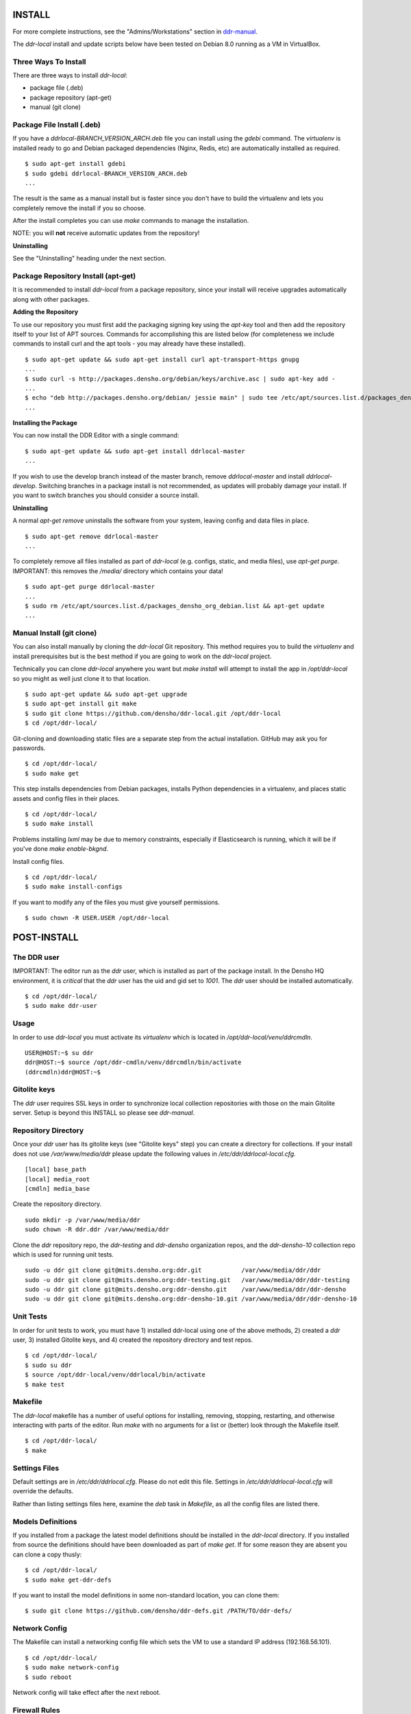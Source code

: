 INSTALL
=======

For more complete instructions, see the "Admins/Workstations" section
in `ddr-manual <https://github.com/densho/ddr-manual/>`_.

The `ddr-local` install and update scripts below have been tested on
Debian 8.0 running as a VM in VirtualBox.


Three Ways To Install
---------------------

There are three ways to install `ddr-local`:

- package file (.deb)
- package repository (apt-get)
- manual (git clone)


Package File Install (.deb)
---------------------------

If you have a `ddrlocal-BRANCH_VERSION_ARCH.deb` file you can install
using the `gdebi` command.  The `virtualenv` is installed ready to go
and Debian packaged dependencies (Nginx, Redis, etc) are automatically
installed as required.
::
    $ sudo apt-get install gdebi
    $ sudo gdebi ddrlocal-BRANCH_VERSION_ARCH.deb
    ...

The result is the same as a manual install but is faster since you
don't have to build the virtualenv and lets you completely remove the
install if you so choose.

After the install completes you can use `make` commands to manage the
installation.

NOTE: you will **not** receive automatic updates from the repository!

**Uninstalling**

See the "Uninstalling" heading under the next section.


Package Repository Install (apt-get)
------------------------------------

It is recommended to install `ddr-local` from a package repository,
since your install will receive upgrades automatically along with
other packages.

**Adding the Repository**

To use our repository you must first add the packaging signing key
using the `apt-key` tool and then add the repository itself to your
list of APT sources. Commands for accomplishing this are listed below
(for completeness we include commands to install curl and the apt
tools - you may already have these installed).
::
    $ sudo apt-get update && sudo apt-get install curl apt-transport-https gnupg
    ...
    $ sudo curl -s http://packages.densho.org/debian/keys/archive.asc | sudo apt-key add -
    ...
    $ echo "deb http://packages.densho.org/debian/ jessie main" | sudo tee /etc/apt/sources.list.d/packages_densho_org_debian.list
    ...

**Installing the Package**

You can now install the DDR Editor with a single command:
::
    $ sudo apt-get update && sudo apt-get install ddrlocal-master
    ...

If you wish to use the develop branch instead of the master branch,
remove `ddrlocal-master` and install `ddrlocal-develop`.  Switching
branches in a package install is not recommended, as updates will
probably damage your install.  If you want to switch branches you
should consider a source install.

**Uninstalling**

A normal `apt-get remove` uninstalls the software from your system,
leaving config and data files in place.
::
    $ sudo apt-get remove ddrlocal-master
    ...

To completely remove all files installed as part of `ddr-local`
(e.g. configs, static, and media files), use `apt-get purge`.
IMPORTANT: this removes the `/media/` directory which contains your
data!
::
    $ sudo apt-get purge ddrlocal-master
    ...
    $ sudo rm /etc/apt/sources.list.d/packages_densho_org_debian.list && apt-get update
    ...


Manual Install (git clone)
--------------------------

You can also install manually by cloning the `ddr-local` Git
repository.  This method requires you to build the `virtualenv` and
install prerequisites but is the best method if you are going to work
on the `ddr-local` project.

Technically you can clone `ddr-local` anywhere you want but `make
install` will attempt to install the app in `/opt/ddr-local` so you
might as well just clone it to that location.
::
    $ sudo apt-get update && sudo apt-get upgrade
    $ sudo apt-get install git make
    $ sudo git clone https://github.com/densho/ddr-local.git /opt/ddr-local
    $ cd /opt/ddr-local/

Git-cloning and downloading static files are a separate step from the
actual installation.  GitHub may ask you for passwords.
::
    $ cd /opt/ddr-local/
    $ sudo make get

This step installs dependencies from Debian packages, installs Python
dependencies in a virtualenv, and places static assets and config
files in their places.
::
    $ cd /opt/ddr-local/
    $ sudo make install

Problems installing `lxml` may be due to memory constraints,
especially if Elasticsearch is running, which it will be if you've
done `make enable-bkgnd`.

Install config files.
::
    $ cd /opt/ddr-local/
    $ sudo make install-configs

If you want to modify any of the files you must give yourself permissions.
::
   $ sudo chown -R USER.USER /opt/ddr-local


POST-INSTALL
============


The DDR user
------------

IMPORTANT: The editor run as the `ddr` user, which is installed as part of the package install.  In the Densho HQ environment, it is *critical* that the `ddr` user has the uid and gid set to `1001`.  The `ddr` user should be installed automatically.
::
    $ cd /opt/ddr-local/
    $ sudo make ddr-user


Usage
-----

In order to use `ddr-local` you must activate its `virtualenv` which
is located in `/opt/ddr-local/venv/ddrcmdln`.
::
    USER@HOST:~$ su ddr
    ddr@HOST:~$ source /opt/ddr-cmdln/venv/ddrcmdln/bin/activate
    (ddrcmdln)ddr@HOST:~$


Gitolite keys
-------------

The `ddr` user requires SSL keys in order to synchronize local
collection repositories with those on the main Gitolite server.  Setup
is beyond this INSTALL so please see `ddr-manual`.


Repository Directory
--------------------

Once your `ddr` user has its gitolite keys (see "Gitolite keys" step) you can create a directory for collections.  If your install does not use `/var/www/media/ddr` please update the following values in `/etc/ddr/ddrlocal-local.cfg`.
::
    [local] base_path
    [local] media_root
    [cmdln] media_base

Create the repository directory.
::
    sudo mkdir -p /var/www/media/ddr
    sudo chown -R ddr.ddr /var/www/media/ddr

Clone the `ddr` repository repo, the `ddr-testing` and `ddr-densho` organization repos, and the `ddr-densho-10` collection repo which is used for running unit tests.
::
    sudo -u ddr git clone git@mits.densho.org:ddr.git           /var/www/media/ddr/ddr
    sudo -u ddr git clone git@mits.densho.org:ddr-testing.git   /var/www/media/ddr/ddr-testing
    sudo -u ddr git clone git@mits.densho.org:ddr-densho.git    /var/www/media/ddr/ddr-densho
    sudo -u ddr git clone git@mits.densho.org:ddr-densho-10.git /var/www/media/ddr/ddr-densho-10


Unit Tests
----------

In order for unit tests to work, you must have 1) installed ddr-local using one of the above methods, 2) created a `ddr` user, 3) installed Gitolite keys, and 4) created the repository directory and test repos.
::
    $ cd /opt/ddr-local/
    $ sudo su ddr
    $ source /opt/ddr-local/venv/ddrlocal/bin/activate
    $ make test


Makefile
--------

The `ddr-local` makefile has a number of useful options for
installing, removing, stopping, restarting, and otherwise interacting
with parts of the editor.  Run `make` with no arguments for a list or
(better) look through the Makefile itself.
::
    $ cd /opt/ddr-local/
    $ make


Settings Files
--------------

Default settings are in `/etc/ddr/ddrlocal.cfg`.  Please do not edit
this file.  Settings in `/etc/ddr/ddrlocal-local.cfg` will override
the defaults.

Rather than listing settings files here, examine the `deb` task in
`Makefile`, as all the config files are listed there.


Models Definitions
------------------

If you installed from a package the latest model definitions should be
installed in the `ddr-local` directory.  If you installed from source
the definitions should have been downloaded as part of `make get`.  If
for some reason they are absent you can clone a copy thusly:
::
    $ cd /opt/ddr-local/
    $ sudo make get-ddr-defs

If you want to install the model definitions in some non-standard
location, you can clone them:
::
    $ sudo git clone https://github.com/densho/ddr-defs.git /PATH/TO/ddr-defs/


Network Config
--------------

The Makefile can install a networking config file which sets the VM
to use a standard IP address (192.168.56.101).
::
    $ cd /opt/ddr-local/
    $ sudo make network-config
    $ sudo reboot

Network config will take effect after the next reboot.


Firewall Rules
--------------

If you want to access Supervisor or Elasticsearch via a web browser,
open ports in the firewall.
::
    $ sudo ufw allow 9001/tcp  # supervisor
    $ sudo ufw allow 9200/tcp  # elasticsearch


VirtualBox Guest Additions
--------------------------

The Makefile can install VirtualBox Guest Additions, which is required
for accessing shared directories on the host system.
::
    $ cd /opt/ddr-local/
    $ sudo make vbox-guest

This step requires you to click "Devices > Insert Guest Additions CD
Image" in the device window.


Switching Branches
------------------

*Package Install*

The DDR editor is available in two branches: master and develop.
The master branch is more stable and is intended for production use.
The develop branch is for more cutting edge features that may not be quite ready for the master branch.

It is not recommended that you switch branches manually, as updates will probably damage your install.
If you wish to use the develop branch instead of the master branch, remove `ddrlocal-master` and install `ddrlocal-develop`.
::
    $ sudo apt-get remove ddrlocal-master
    $ sudo apt-get install ddrlocal-develop

*Source Install*

Once you have everything installed, if you need to work on a different branch of the code you may need to make sure that the entire codebase (`ddr-local`, `ddr-cmdln`, and `ddr-defs`) is on the same branch.

These lines check out the specified branch, download and install Python dependencies for each project, and compile/install `ddr-cmdln`.  These steps are all necessary, or new code may not have the proper dependencies.::

    # cd /opt/ddr-local
    # git checkout -b $BRANCH origin/$BRANCH # <<< If branch does not yet exist.
    # git checkout $BRANCH                   # <<< If updating existing branch.
    # pip install -U -r requirements/production.txt
    # python setup.py install
    # cd /usr/local/src/ddr-local/ddrlocal
    # git checkout -b $BRANCH origin/$BRANCH # <<< If branch does not yet exist.
    # git checkout $BRANCH                   # <<< If updating existing branch.
    # pip install -U -r requirements/production.txt

Newer branches have a `make branch` task designed to automate as much of this as possible.  For example, switching to the `batch-edit` branch::

    # make branch BRANCH=batch-edit

Some branches may use a branch of the 'ddr' repo.  If so then you must switch branches on the 'ddr' repo and restart.::

    # cd /var/www/media/base/ddr/
    # git checkout -b $BRANCH origin/$BRANCH # <<< If branch does not yet exist.
    # git checkout $BRANCH                   # <<< If updating existing branch.
    # cd /usr/local/src/ddr-local/ddrlocal

After switching branches, you must copy new versions of the config files and restart before changes will take effect.::

    # make reload
    # make restart
